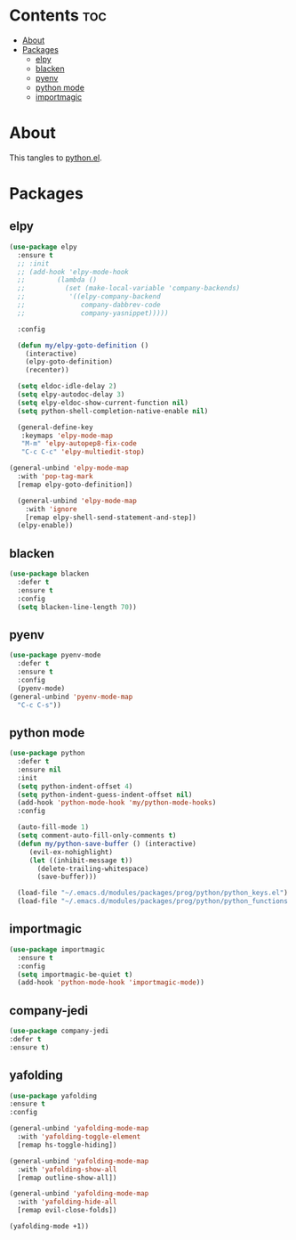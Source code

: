 #+PROPERTY: header-args :tangle yes
#+OPTIONS: toc:3
#+OPTIONS: num:1

* Contents                                                                :toc:
- [[#about][About]]
- [[#packages][Packages]]
  - [[#elpy][elpy]]
  - [[#blacken][blacken]]
  - [[#pyenv][pyenv]]
  - [[#python-mode][python mode]]
  - [[#importmagic][importmagic]]

* About
This tangles to [[https://github.com/mrbig033/emacs/blob/master/modules/packages/prog/python.el][python.el]].
* Packages
** elpy
#+BEGIN_SRC emacs-lisp
(use-package elpy
  :ensure t
  ;; :init
  ;; (add-hook 'elpy-mode-hook
  ;; 	    (lambda ()
  ;; 	      (set (make-local-variable 'company-backends)
  ;; 		   '((elpy-company-backend
  ;; 		      company-dabbrev-code
  ;; 		      company-yasnippet)))))

  :config

  (defun my/elpy-goto-definition ()
    (interactive)
    (elpy-goto-definition)
    (recenter))

  (setq eldoc-idle-delay 2)
  (setq elpy-autodoc-delay 3)
  (setq elpy-eldoc-show-current-function nil)
  (setq python-shell-completion-native-enable nil)

  (general-define-key
   :keymaps 'elpy-mode-map
   "M-m" 'elpy-autopep8-fix-code
   "C-c C-c" 'elpy-multiedit-stop)

(general-unbind 'elpy-mode-map
  :with 'pop-tag-mark
  [remap elpy-goto-definition])

  (general-unbind 'elpy-mode-map
    :with 'ignore
    [remap elpy-shell-send-statement-and-step])
  (elpy-enable))
#+END_SRC

** blacken
#+BEGIN_SRC emacs-lisp
(use-package blacken
  :defer t
  :ensure t
  :config
  (setq blacken-line-length 70))
#+END_SRC
** pyenv
#+BEGIN_SRC emacs-lisp
(use-package pyenv-mode
  :defer t
  :ensure t
  :config
  (pyenv-mode)
(general-unbind 'pyenv-mode-map
  "C-c C-s"))
#+END_SRC
** python mode
#+BEGIN_SRC emacs-lisp
(use-package python
  :defer t
  :ensure nil
  :init
  (setq python-indent-offset 4)
  (setq python-indent-guess-indent-offset nil)
  (add-hook 'python-mode-hook 'my/python-mode-hooks)
  :config

  (auto-fill-mode 1)
  (setq comment-auto-fill-only-comments t)
  (defun my/python-save-buffer () (interactive)
	 (evil-ex-nohighlight)
	 (let ((inhibit-message t))
	   (delete-trailing-whitespace)
	   (save-buffer)))

  (load-file "~/.emacs.d/modules/packages/prog/python/python_keys.el")
  (load-file "~/.emacs.d/modules/packages/prog/python/python_functions.el"))
#+END_SRC

** importmagic
#+BEGIN_SRC emacs-lisp
(use-package importmagic
  :ensure t
  :config
  (setq importmagic-be-quiet t)
  (add-hook 'python-mode-hook 'importmagic-mode))
#+END_SRC
** company-jedi
#+BEGIN_SRC emacs-lisp
(use-package company-jedi
:defer t
:ensure t)
#+END_SRC
** yafolding
#+BEGIN_SRC emacs-lisp
(use-package yafolding
:ensure t
:config

(general-unbind 'yafolding-mode-map
  :with 'yafolding-toggle-element
  [remap hs-toggle-hiding])

(general-unbind 'yafolding-mode-map
  :with 'yafolding-show-all
  [remap outline-show-all])

(general-unbind 'yafolding-mode-map
  :with 'yafolding-hide-all
  [remap evil-close-folds])

(yafolding-mode +1))
#+END_SRC
